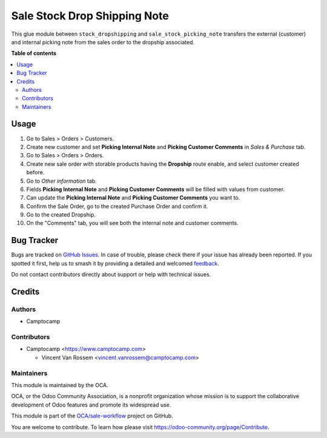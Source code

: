 =============================
Sale Stock Drop Shipping Note
=============================

.. 
   !!!!!!!!!!!!!!!!!!!!!!!!!!!!!!!!!!!!!!!!!!!!!!!!!!!!
   !! This file is generated by oca-gen-addon-readme !!
   !! changes will be overwritten.                   !!
   !!!!!!!!!!!!!!!!!!!!!!!!!!!!!!!!!!!!!!!!!!!!!!!!!!!!
   !! source digest: sha256:f7aedf63cb8df53aca633a8e928f15b60d3f75e5f68435781b7471ba8eb12a88
   !!!!!!!!!!!!!!!!!!!!!!!!!!!!!!!!!!!!!!!!!!!!!!!!!!!!

.. |badge1| image:: https://img.shields.io/badge/maturity-Beta-yellow.png
    :target: https://odoo-community.org/page/development-status
    :alt: Beta
.. |badge2| image:: https://img.shields.io/badge/licence-AGPL--3-blue.png
    :target: http://www.gnu.org/licenses/agpl-3.0-standalone.html
    :alt: License: AGPL-3
.. |badge3| image:: https://img.shields.io/badge/github-OCA%2Fsale--workflow-lightgray.png?logo=github
    :target: https://github.com/OCA/sale-workflow/tree/17.0/sale_stock_dropshipping_note
    :alt: OCA/sale-workflow
.. |badge4| image:: https://img.shields.io/badge/weblate-Translate%20me-F47D42.png
    :target: https://translation.odoo-community.org/projects/sale-workflow-17-0/sale-workflow-17-0-sale_stock_dropshipping_note
    :alt: Translate me on Weblate
.. |badge5| image:: https://img.shields.io/badge/runboat-Try%20me-875A7B.png
    :target: https://runboat.odoo-community.org/builds?repo=OCA/sale-workflow&target_branch=17.0
    :alt: Try me on Runboat

|badge1| |badge2| |badge3| |badge4| |badge5|

This glue module between ``stock_dropshipping`` and
``sale_stock_picking_note`` transfers the external (customer) and
internal picking note from the sales order to the dropship associated.

**Table of contents**

.. contents::
   :local:

Usage
=====

1.  Go to Sales > Orders > Customers.
2.  Create new customer and set **Picking Internal Note** and **Picking
    Customer Comments** in *Sales & Purchase* tab.
3.  Go to Sales > Orders > Orders.
4.  Create new sale order with storable products having the **Dropship**
    route enable, and select customer created before.
5.  Go to *Other information* tab.
6.  Fields **Picking Internal Note** and **Picking Customer Comments**
    will be filled with values from customer.
7.  Can update the **Picking Internal Note** and **Picking Customer
    Comments** you want to.
8.  Confirm the Sale Order, go to the created Purchase Order and confirm
    it.
9.  Go to the created Dropship.
10. On the "Comments" tab, you will see both the internal note and
    customer comments.

Bug Tracker
===========

Bugs are tracked on `GitHub Issues <https://github.com/OCA/sale-workflow/issues>`_.
In case of trouble, please check there if your issue has already been reported.
If you spotted it first, help us to smash it by providing a detailed and welcomed
`feedback <https://github.com/OCA/sale-workflow/issues/new?body=module:%20sale_stock_dropshipping_note%0Aversion:%2017.0%0A%0A**Steps%20to%20reproduce**%0A-%20...%0A%0A**Current%20behavior**%0A%0A**Expected%20behavior**>`_.

Do not contact contributors directly about support or help with technical issues.

Credits
=======

Authors
-------

* Camptocamp

Contributors
------------

-  Camptocamp <https://www.camptocamp.com>

   -  Vincent Van Rossem <vincent.vanrossem@camptocamp.com>

Maintainers
-----------

This module is maintained by the OCA.

.. image:: https://odoo-community.org/logo.png
   :alt: Odoo Community Association
   :target: https://odoo-community.org

OCA, or the Odoo Community Association, is a nonprofit organization whose
mission is to support the collaborative development of Odoo features and
promote its widespread use.

This module is part of the `OCA/sale-workflow <https://github.com/OCA/sale-workflow/tree/17.0/sale_stock_dropshipping_note>`_ project on GitHub.

You are welcome to contribute. To learn how please visit https://odoo-community.org/page/Contribute.
